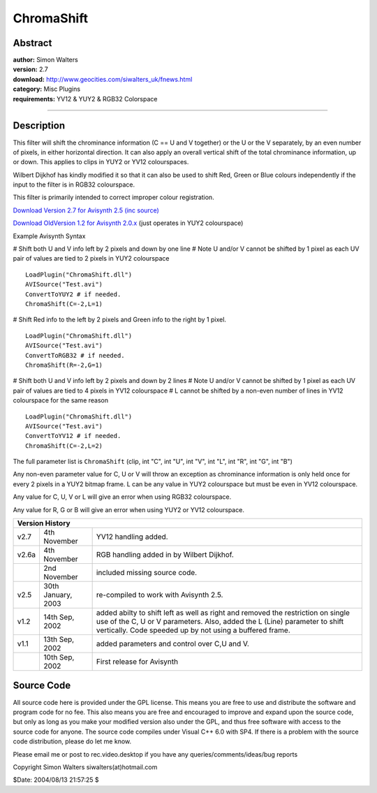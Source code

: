 
ChromaShift
===========


Abstract
--------

| **author:** Simon Walters
| **version:**  2.7
| **download:** `<http://www.geocities.com/siwalters_uk/fnews.html>`_
| **category:** Misc Plugins
| **requirements:** YV12 & YUY2 & RGB32 Colorspace

--------


Description
-----------

This filter will shift the chrominance information (C == U and V together) or
the U or the V separately, by an even number of pixels, in either horizontal
direction. It can also apply an overall vertical shift of the total
chrominance information, up or down. This applies to clips in YUY2 or YV12
colourspaces.

Wilbert Dijkhof has kindly modified it so that it can also be used to shift
Red, Green or Blue colours independently if the input to the filter is in
RGB32 colourspace.

This filter is primarily intended to correct improper colour registration.

`Download Version 2.7 for Avisynth 2.5 (inc source)`_

`Download OldVersion 1.2 for Avisynth 2.0.x`_ (just operates in YUY2
colourspace)

Example Avisynth Syntax

# Shift both U and V info left by 2 pixels and down by one line
# Note U and/or V cannot be shifted by 1 pixel as each UV pair of values are
tied to 2 pixels in YUY2 colourspace

::

    LoadPlugin("ChromaShift.dll")
    AVISource("Test.avi")
    ConvertToYUY2 # if needed.
    ChromaShift(C=-2,L=1)

# Shift Red info to the left by 2 pixels and Green info to the right by 1
pixel.

::

    LoadPlugin("ChromaShift.dll")
    AVISource("Test.avi")
    ConvertToRGB32 # if needed.
    ChromaShift(R=-2,G=1)

# Shift both U and V info left by 2 pixels and down by 2 lines
# Note U and/or V cannot be shifted by 1 pixel as each UV pair of values are
tied to 4 pixels in YV12 colourspace
# L cannot be shifted by a non-even number of lines in YV12 colourspace for
the same reason

::

    LoadPlugin("ChromaShift.dll")
    AVISource("Test.avi")
    ConvertToYV12 # if needed.
    ChromaShift(C=-2,L=2)

The full parameter list is ``ChromaShift`` (clip, int "C", int "U", int "V",
int "L", int "R", int "G", int "B")

Any non-even parameter value for C, U or V will throw an exception as
chrominance information is only held once for every 2 pixels in a YUY2 bitmap
frame. L can be any value in YUY2 colourspace but must be even in YV12
colourspace.

Any value for C, U, V or L will give an error when using RGB32 colourspace.

Any value for R, G or B will give an error when using YUY2 or YV12
colourspace.

+------------------------------------------------------------------------------+
| Version History                                                              |
+=======+====================+=================================================+
| v2.7  | 4th November       | YV12 handling added.                            |
+-------+--------------------+-------------------------------------------------+
| v2.6a | 4th November       | RGB handling added in by Wilbert Dijkhof.       |
+-------+--------------------+-------------------------------------------------+
|       | 2nd November       | included missing source code.                   |
+-------+--------------------+-------------------------------------------------+
| v2.5  | 30th January, 2003 | re-compiled to work with Avisynth 2.5.          |
+-------+--------------------+-------------------------------------------------+
| v1.2  | 14th Sep, 2002     | added abilty to shift left as well as right and |
|       |                    | removed the restriction on single use of the    |
|       |                    | C, U or V parameters. Also, added the L (Line)  |
|       |                    | parameter to shift vertically. Code speeded up  |
|       |                    | by not using a buffered frame.                  |
+-------+--------------------+-------------------------------------------------+
| v1.1  | 13th Sep, 2002     | added parameters and control over C,U and V.    |
+-------+--------------------+-------------------------------------------------+
|       | 10th Sep, 2002     | First release for Avisynth                      |
+-------+--------------------+-------------------------------------------------+

Source Code
-----------

All source code here is provided under the GPL license. This means you are
free to use and distribute the software and program code for no fee.  This
also means you are free and encouraged to improve and expand upon the source
code, but only as long as you make your modified version also under the GPL,
and thus free software with access to the source code for anyone. The source
code compiles under Visual C++ 6.0 with SP4. If there is a problem with the
source code distribution, please do let me know.

Please email me or post to rec.video.desktop if you have any
queries/comments/ideas/bug reports

Copyright Simon Walters siwalters(at)hotmail.com

$Date: 2004/08/13 21:57:25 $

.. _Download Version 2.7 for Avisynth 2.5 (inc source):
    http://www.geocities.com/siwalters_uk/chromashift27.zip
.. _Download OldVersion 1.2 for Avisynth 2.0.x:
    http://www.geocities.com/siwalters_uk/chromashift12.zip
